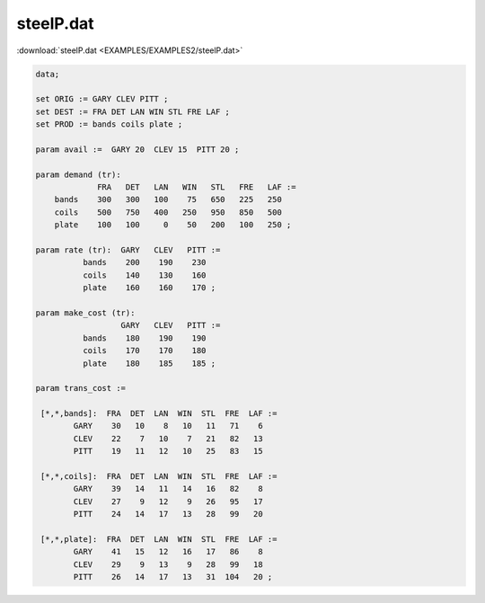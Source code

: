 steelP.dat
==========

:download:`steelP.dat <EXAMPLES/EXAMPLES2/steelP.dat>`

.. code-block:: ampl

    data;
    
    set ORIG := GARY CLEV PITT ;
    set DEST := FRA DET LAN WIN STL FRE LAF ;
    set PROD := bands coils plate ;
    
    param avail :=  GARY 20  CLEV 15  PITT 20 ;
    
    param demand (tr):
                 FRA   DET   LAN   WIN   STL   FRE   LAF :=
        bands    300   300   100    75   650   225   250
        coils    500   750   400   250   950   850   500
        plate    100   100     0    50   200   100   250 ;
    
    param rate (tr):  GARY   CLEV   PITT :=
              bands    200    190    230
              coils    140    130    160
              plate    160    160    170 ;
    
    param make_cost (tr):
                      GARY   CLEV   PITT :=
              bands    180    190    190
              coils    170    170    180
              plate    180    185    185 ;
    
    param trans_cost :=
    
     [*,*,bands]:  FRA  DET  LAN  WIN  STL  FRE  LAF :=
            GARY    30   10    8   10   11   71    6
            CLEV    22    7   10    7   21   82   13
            PITT    19   11   12   10   25   83   15
    
     [*,*,coils]:  FRA  DET  LAN  WIN  STL  FRE  LAF :=
            GARY    39   14   11   14   16   82    8
            CLEV    27    9   12    9   26   95   17
            PITT    24   14   17   13   28   99   20
    
     [*,*,plate]:  FRA  DET  LAN  WIN  STL  FRE  LAF :=
            GARY    41   15   12   16   17   86    8
            CLEV    29    9   13    9   28   99   18
            PITT    26   14   17   13   31  104   20 ;
